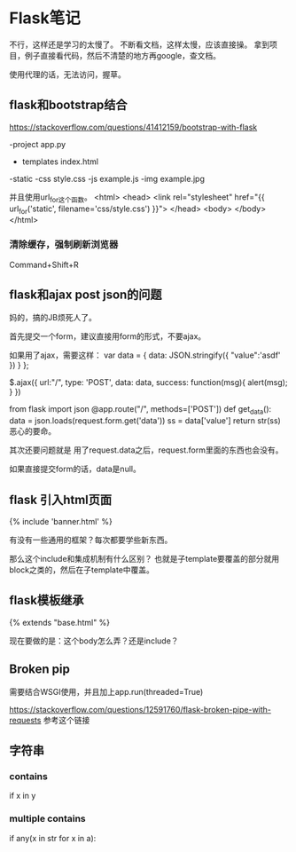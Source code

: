 * Flask笔记
  不行，这样还是学习的太慢了。
  不断看文档，这样太慢，应该直接操。
  拿到项目，例子直接看代码，然后不清楚的地方再google，查文档。

  使用代理的话，无法访问，握草。
** flask和bootstrap结合
   https://stackoverflow.com/questions/41412159/bootstrap-with-flask

   -project
    app.py
    - templates
        index.html
    -static
        -css
          style.css
        -js
          example.js
        -img
          example.jpg

   并且使用url_for这个函数。
   <html>
       <head>
           <link rel="stylesheet" href="{{ url_for('static', filename='css/style.css') }}">
       </head>
       <body>
       </body>
   </html>
*** 清除缓存，强制刷新浏览器
    Command+Shift+R
** flask和ajax post json的问题
   妈的，搞的JB烦死人了。

   首先提交一个form，建议直接用form的形式，不要ajax。

   如果用了ajax，需要这样：
   var data = {
      data: JSON.stringify({
                        "value":'asdf'
                    })
      }
   };

   $.ajax({
     url:"/",
     type: 'POST',
     data: data,
     success: function(msg){
       alert(msg);
       }
     })

   from flask import json
   @app.route("/", methods=['POST'])
   def get_data():
   data = json.loads(request.form.get('data'))
   ss = data['value']
   return str(ss)
   恶心的要命。


   其次还要问题就是
   用了request.data之后，request.form里面的东西也会没有。

   如果直接提交form的话，data是null。
** flask 引入html页面
   {% include 'banner.html' %}

   有没有一些通用的框架？每次都要学些新东西。

   那么这个include和集成机制有什么区别？
   也就是子template要覆盖的部分就用block之类的，然后在子template中覆盖。
** flask模板继承
   {% extends "base.html" %}

   现在要做的是：这个body怎么弄？还是include？
** Broken pip
   需要结合WSGI使用，并且加上app.run(threaded=True)

   https://stackoverflow.com/questions/12591760/flask-broken-pipe-with-requests
   参考这个链接
** 字符串
*** contains
if x in y
*** multiple contains
if any(x in str for x in a):
